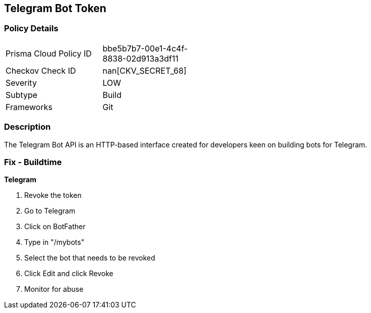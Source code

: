 == Telegram Bot Token


=== Policy Details 

[width=45%]
[cols="1,1"]
|=== 
|Prisma Cloud Policy ID 
| bbe5b7b7-00e1-4c4f-8838-02d913a3df11

|Checkov Check ID 
| nan[CKV_SECRET_68]

|Severity
|LOW

|Subtype
|Build

|Frameworks
|Git

|=== 



=== Description 


The Telegram Bot API is an HTTP-based interface created for developers keen on building bots for Telegram.

=== Fix - Buildtime


*Telegram* 



.  Revoke the token

. Go to Telegram

. Click on BotFather

. Type in "/mybots"

. Select the bot that needs to be revoked

. Click Edit and click Revoke

.  Monitor for abuse
